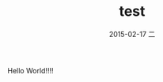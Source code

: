#+TITLE:       test
#+AUTHOR:      
#+EMAIL:       ian@gentoo.at.laptop
#+DATE:        2015-02-17 二
#+URI:         /blog/2015/02/07/test
#+KEYWORDS:    <TODO: insert your keywords here>
#+TAGS:        <TODO: insert your tags here>
#+LANGUAGE:    en
#+OPTIONS:     H:3 num:nil toc:nil \n:nil ::t |:t ^:nil -:nil f:t *:t <:t
#+DESCRIPTION: <TODO: insert your description here>
Hello World!!!!
